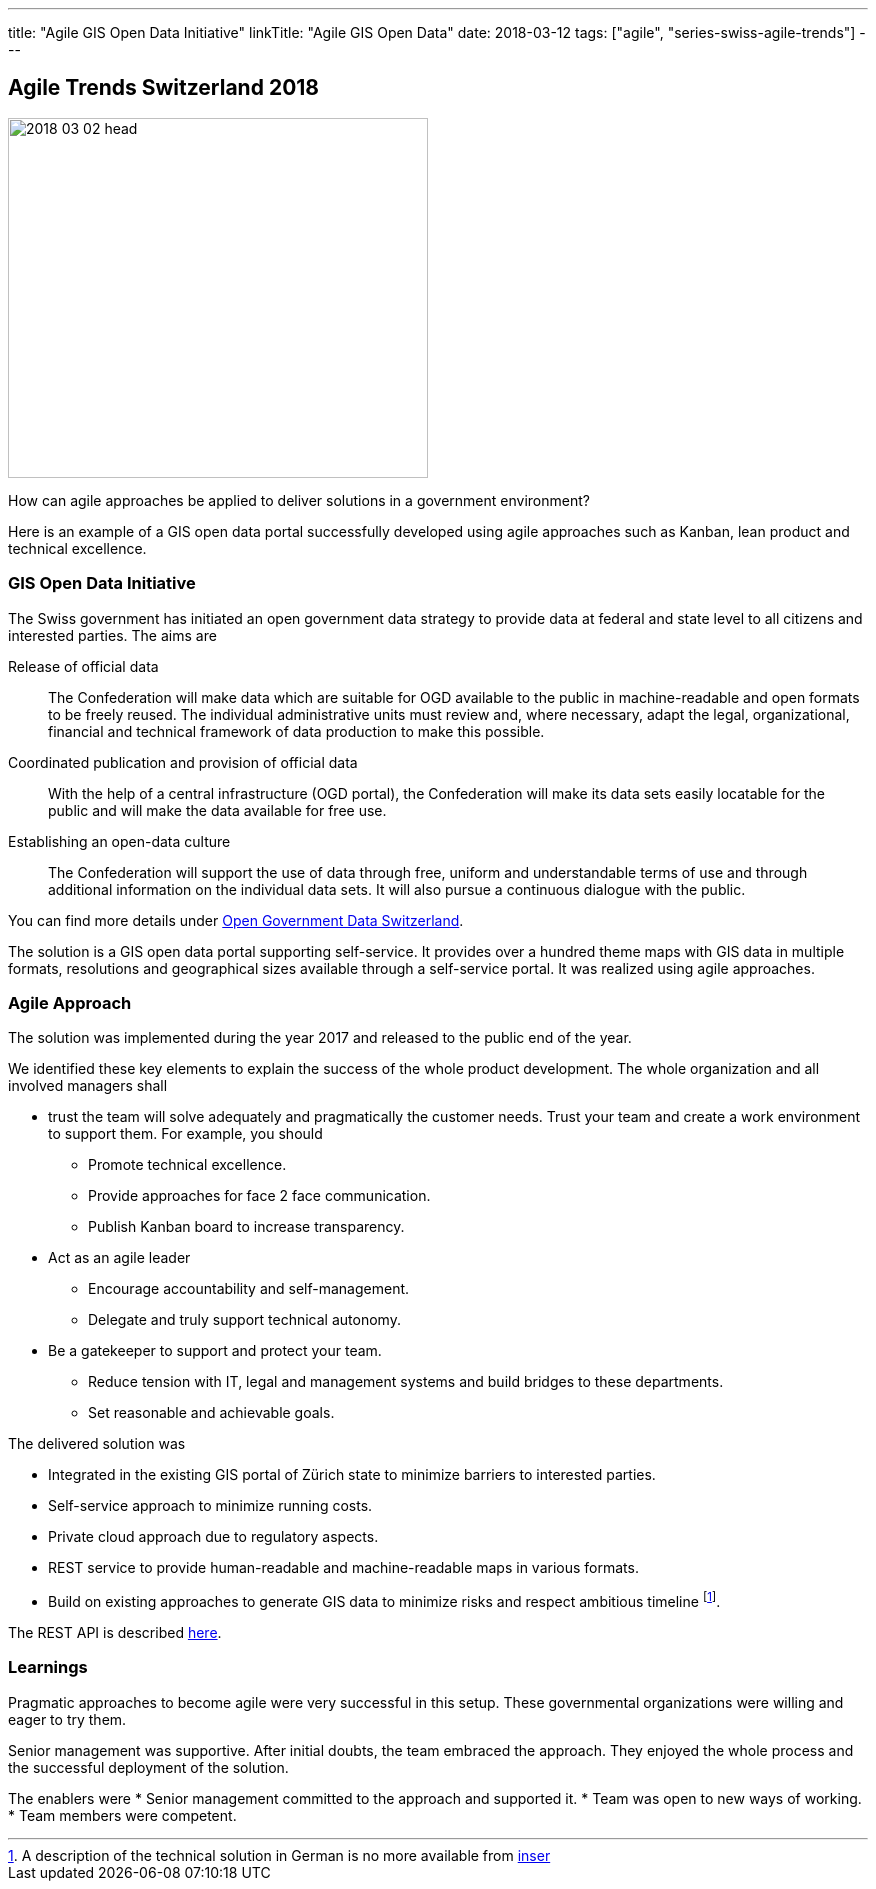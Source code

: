 ---
title: "Agile GIS Open Data Initiative"
linkTitle: "Agile GIS Open Data"
date: 2018-03-12
tags: ["agile", "series-swiss-agile-trends"]
---

== Agile Trends Switzerland 2018
:author: Marcel Baumann
:email: <marcel.baumann@tangly.net>
:homepage: https://www.tangly.net/
:company: https://www.tangly.net/[tangly llc]

image::2018-03-02-head.jpg[width=420,height=360,role=left]

How can agile approaches be applied to deliver solutions in a government environment?

Here is an example of a GIS open data portal successfully developed using agile approaches such as Kanban, lean product and technical excellence.

=== GIS Open Data Initiative

The Swiss government has initiated an open government data strategy to provide data at federal and state level to all citizens and interested parties.
The aims are

Release of official data::
The Confederation will make data which are suitable for OGD available to the public in machine-readable and open formats to be freely reused.
The individual administrative units must review and, where necessary, adapt the legal, organizational, financial and technical framework of data production to make this possible.
Coordinated publication and provision of official data::
With the help of a central infrastructure (OGD portal), the Confederation will make its data sets easily locatable for the public and will make the data available for free use.
Establishing an open-data culture::
The Confederation will support the use of data through free, uniform and understandable terms of use and through additional information on the individual data sets.
It will also pursue a continuous dialogue with the public.

You can find more details under
https://www.egovernment.ch/en/umsetzung/e-government-schweiz-2008-2015/open-government-data-schweiz[Open Government Data Switzerland].

The solution is a GIS open data portal supporting self-service.
It provides over a hundred theme maps with GIS data in multiple formats, resolutions and geographical sizes available through a self-service portal.
It was realized using agile approaches.

=== Agile Approach

The solution was implemented during the year 2017 and released to the public end of the year.

We identified these key elements to explain the success of the whole product development.
The whole organization and all involved managers shall

* trust the team will solve adequately and pragmatically the customer needs.
Trust your team and create a work environment to support them.
For example, you should
** Promote technical excellence.
** Provide approaches for face 2 face communication.
** Publish Kanban board to increase transparency.
* Act as an agile leader
** Encourage accountability and self-management.
** Delegate and truly support technical autonomy.
* Be a gatekeeper to support and protect your team.
** Reduce tension with IT, legal and management systems and build bridges to these departments.
** Set reasonable and achievable goals.

The delivered solution was

* Integrated in the existing GIS portal of Zürich state to minimize barriers to interested parties.
* Self-service approach to minimize running costs.
* Private cloud approach due to regulatory aspects.
* REST service to provide human-readable and machine-readable maps in various formats.
* Build on existing approaches to generate GIS data to minimize risks and respect ambitious timeline
footnote:[A description of the technical solution in German is no more available from https://www.inser.ch[inser]].

The REST API is described
https://are.zh.ch/internet/baudirektion/are/de/geoinformation/geodaten_uebersicht/Open_Data_Kanton_Zuerich/Datenshop-Dienst/_jcr_content/contentPar/downloadlist/downloaditems/schnittstelle_datens.spooler.download.1513149023584.pdf/d-OGD+ZH+-+REST+interface+v1.1.1.pdf[here].

=== Learnings

Pragmatic approaches to become agile were very successful in this setup.
These governmental organizations were willing and eager to try them.

Senior management was supportive.
After initial doubts, the team embraced the approach.
They enjoyed the whole process and the successful deployment of the solution.

The enablers were * Senior management committed to the approach and supported it.
* Team was open to new ways of working.
* Team members were competent.
